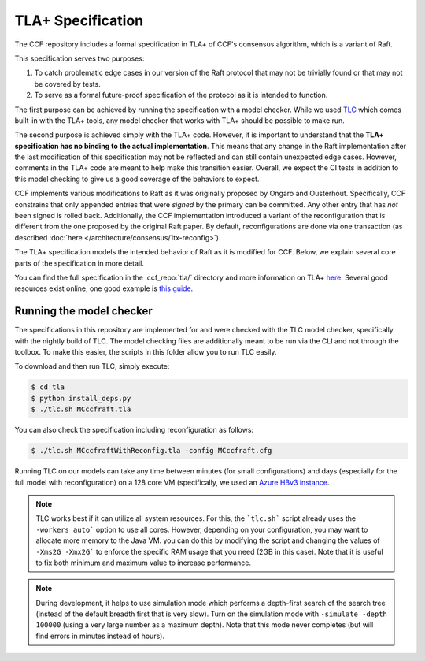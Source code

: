 TLA+ Specification
==================

The CCF repository includes a formal specification in TLA+ of CCF's consensus algorithm, which is a variant of Raft.

This specification serves two purposes:

1. To catch problematic edge cases in our version of the Raft protocol that may not be trivially found or that may not be covered by tests.
2. To serve as a formal future-proof specification of the protocol as it is intended to function.

The first purpose can be achieved by running the specification with a model checker. While we used `TLC <http://lamport.azurewebsites.net/tla/tools.html>`_ which comes built-in with the TLA+ tools, any model checker that works with TLA+ should be possible to make run.

The second purpose is achieved simply with the TLA+ code. However, it is important to understand that the **TLA+ specification has no binding to the actual implementation**. This means that any change in the Raft implementation after the last modification of this specification may not be reflected and can still contain unexpected edge cases. However, comments in the TLA+ code are meant to help make this transition easier. Overall, we expect the CI tests in addition to this model checking to give us a good coverage of the behaviors to expect.

CCF implements various modifications to Raft as it was originally proposed by Ongaro and Ousterhout. Specifically, CCF constrains that only appended entries that were *signed* by the primary can be committed. Any other entry that has *not* been signed is rolled back. Additionally, the CCF implementation introduced a variant of the reconfiguration that is different from the one proposed by the original Raft paper. By default, reconfigurations are done via one transaction (as described :doc:`here </architecture/consensus/1tx-reconfig>`).

The TLA+ specification models the intended behavior of Raft as it is modified for CCF. Below, we explain several core parts of the specification in more detail.

You can find the full specification in the :ccf_repo:`tla/` directory and more information on TLA+ `here <http://lamport.azurewebsites.net/tla/tla.html>`_. Several good resources exist online, one good example is `this guide <https://www.learntla.com>`_.

Running the model checker
-------------------------

The specifications in this repository are implemented for and were checked with the TLC model checker, specifically with the nightly build of TLC. The model checking files are additionally meant to be run via the CLI and not through the toolbox. To make this easier, the scripts in this folder allow you to run TLC easily.

To download and then run TLC, simply execute:

.. code-block:: bash

    $ cd tla
    $ python install_deps.py
    $ ./tlc.sh MCccfraft.tla

You can also check the specification including reconfiguration as follows:

.. code-block:: bash

    $ ./tlc.sh MCccfraftWithReconfig.tla -config MCccfraft.cfg

Running TLC on our models can take any time between minutes (for small configurations) and days (especially for the full model with reconfiguration) on a 128 core VM (specifically, we used an `Azure HBv3 instance <https://docs.microsoft.com/en-us/azure/virtual-machines/hbv3-series>`_.

.. note::  TLC works best if it can utilize all system resources. For this, the ```tlc.sh``` script already uses the ``-workers auto``` option to use all cores. However, depending on your configuration, you may want to allocate more memory to the Java VM. you can do this by modifying the script and changing the values of ``-Xms2G -Xmx2G``` to enforce the specific RAM usage that you need (2GB in this case). Note that it is useful to fix both minimum and maximum value to increase performance.

.. note::  During development, it helps to use simulation mode which performs a depth-first search of the search tree (instead of the default breadth first that is very slow). Turn on the simulation mode with ``-simulate -depth 100000`` (using a very large number as a maximum depth). Note that this mode never completes (but will find errors in minutes instead of hours).
